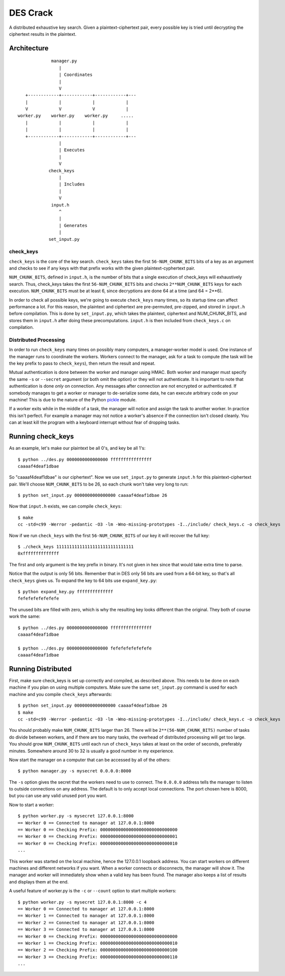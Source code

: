
=========
DES Crack
=========

A distributed exhaustive key search.  Given a plaintext-ciphertext pair, every
possible key is tried until decrypting the ciphertext results in the plaintext.


Architecture
------------

::

                  manager.py
                     |
                     | Coordinates
                     |
                     V
        +------------+------------+------------+---
        |            |            |            |
        V            V            V            |
     worker.py    worker.py    worker.py     .....
        |            |            |            |
        |            |            |            |
        +------------+------------+------------+---
                     |
                     | Executes
                     |
                     V
                 check_keys
                     |
                     | Includes
                     |
                     V
                  input.h
                     ^
                     |
                     | Generates
                     |
                 set_input.py

check_keys
``````````

``check_keys`` is the core of the key search.  ``check_keys`` takes the first
``56-NUM_CHUNK_BITS`` bits of a key as an argument and checks to see if any
keys with that prefix works with the given plaintext-cyphertext pair.

``NUM_CHUNK_BITS``, defined in ``input.h``, is the number of bits that a single
execution of check_keys will exhaustively search.  Thus, check_keys takes the
first ``56-NUM_CHUNK_BITS`` bits and checks ``2**NUM_CHUNK_BITS`` keys for each
execution.  ``NUM_CHUNK_BITS`` must be at least 6, since decryptions are
done 64 at a time (and 64 = 2**6).

In order to check all possible keys, we're going to execute ``check_keys`` many
times, so its startup time can affect performance a lot.  For this reason, the
plaintext and ciphertext are pre-permuted, pre-zipped, and stored in
``input.h`` before compilation.  This is done by ``set_input.py``, which takes
the plaintext, ciphertext and NUM_CHUNK_BITS, and stores them in ``input.h``
after doing these precomputations.  ``input.h`` is then included from
``check_keys.c`` on compilation.

Distributed Processing
``````````````````````

In order to run ``check_keys`` many times on possibly many computers, a
manager-worker model is used.  One instance of the manager runs to coordinate
the workers.  Workers connect to the manager, ask for a task to compute (the
task will be the key prefix to pass to ``check_keys``), then return the result
and repeat.

Mutual authentication is done between the worker and manager using HMAC.  Both
worker and manager must specify the same ``-s`` or ``--secret`` argument (or
both omit the option) or they will not authenticate.  It is important to note
that authentication is done `only` on connection.  Any messages after
connection are not encrypted or authenticated.  If somebody manages to get a
worker or manager to de-serialize some data, he can execute arbitrary code on
your machine!  This is due to the nature of the Python `pickle
<http://docs.python.org/library/pickle.html>`_ module.

If a worker exits while in the middle of a task, the manager will notice and
assign the task to another worker.  In practice this isn't perfect.  For
example a manager may not notice a worker's absence if the connection isn't
closed cleanly.  You can at least kill the program with a keyboard interrupt
without fear of dropping tasks.


Running check_keys
------------------

As an example, let's make our plaintext be all 0's, and key be all
1's::

    $ python ../des.py 0000000000000000 ffffffffffffffff
    caaaaf4deaf1dbae

So "caaaaf4deaf1dbae" is our ciphertext".  Now we use ``set_input.py`` to
generate ``input.h`` for this plaintext-ciphertext pair.  We'll choose
``NUM_CHUNK_BITS`` to be 26, so each chunk won't take very long to run::

    $ python set_input.py 0000000000000000 caaaaf4deaf1dbae 26

Now that ``input.h`` exists, we can compile ``check_keys``::

    $ make
    cc -std=c99 -Werror -pedantic -O3 -lm -Wno-missing-prototypes -I../include/ check_keys.c -o check_keys

Now if we run ``check_keys`` with the first ``56-NUM_CHUNK_BITS`` of our key it
will recover the full key::

    $ ./check_keys 111111111111111111111111111111
    0xffffffffffffff

The first and only argument is the key prefix in binary.  It's not given in hex
since that would take extra time to parse.

Notice that the output is only 56 bits.  Remember that in DES only 56 bits are used
from a 64-bit key, so that's all ``check_keys`` gives us.  To expand the key to
64 bits use ``expand_key.py``::

    $ python expand_key.py ffffffffffffff
    fefefefefefefefe

The unused bits are filled with zero, which is why the resulting key looks different than the original.  They both of course work the same::

    $ python ../des.py 0000000000000000 ffffffffffffffff
    caaaaf4deaf1dbae

    $ python ../des.py 0000000000000000 fefefefefefefefe
    caaaaf4deaf1dbae

Running Distributed
-------------------

First, make sure check_keys is set up correctly and compiled, as described
above.  This needs to be done on each machine if you plan on using multiple
computers.  Make sure the same ``set_input.py`` command is used for each
machine and you compile ``check_keys`` afterwards::

    $ python set_input.py 0000000000000000 caaaaf4deaf1dbae 26
    $ make
    cc -std=c99 -Werror -pedantic -O3 -lm -Wno-missing-prototypes -I../include/ check_keys.c -o check_keys

You should probably make ``NUM_CHUNK_BITS`` larger than 26.  There will be
``2**(56-NUM_CHUNK_BITS)`` number of tasks do divide between workers, and if there are
too many tasks, the overhead of distributed processing will get too large.  You
should grow ``NUM_CHUNK_BITS`` until each run of ``check_keys`` takes at least
on the order of seconds, preferably minutes.  Somewhere around 30 to 32 is
usually a good number in my experience.

Now start the manager on a computer that can be accessed by all of the others::

    $ python manager.py -s mysecret 0.0.0.0:8000

The ``-s`` option gives the secret that the workers need to use to connect.
The ``0.0.0.0`` address tells the manager to listen to outside connections on
any address.  The default is to only accept local connections.  The port chosen
here is 8000, but you can use any valid unused port you want.

Now to start a worker::

    $ python worker.py -s mysecret 127.0.0.1:8000
    == Worker 0 == Connected to manager at 127.0.0.1:8000
    == Worker 0 == Checking Prefix: 000000000000000000000000000000
    == Worker 0 == Checking Prefix: 000000000000000000000000000001
    == Worker 0 == Checking Prefix: 000000000000000000000000000010
    ...

This worker was started on the local machine, hence the 127.0.0.1 loopback
address.  You can start workers on different machines and different networks if
you want.  When a worker connects or disconnects, the manager will show it.
The manager and worker will immediately show when a valid key has been found.
The manager also keeps a list of results and displays them at the end.

A useful feature of worker.py is the ``-c`` or ``--count`` option to start
multiple workers::

    $ python worker.py -s mysecret 127.0.0.1:8000 -c 4
    == Worker 0 == Connected to manager at 127.0.0.1:8000
    == Worker 1 == Connected to manager at 127.0.0.1:8000
    == Worker 2 == Connected to manager at 127.0.0.1:8000
    == Worker 3 == Connected to manager at 127.0.0.1:8000
    == Worker 0 == Checking Prefix: 000000000000000000000000000000
    == Worker 1 == Checking Prefix: 000000000000000000000000000010
    == Worker 2 == Checking Prefix: 000000000000000000000000000100
    == Worker 3 == Checking Prefix: 000000000000000000000000000110
    ...
